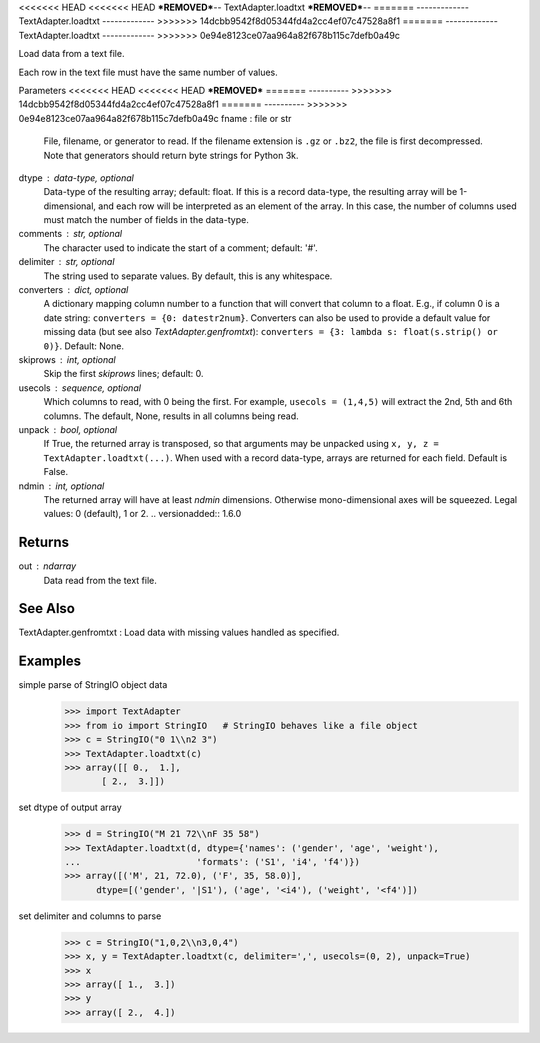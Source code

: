 <<<<<<< HEAD
<<<<<<< HEAD
***REMOVED***--
TextAdapter.loadtxt
***REMOVED***--
=======
-------------
TextAdapter.loadtxt
-------------
>>>>>>> 14dcbb9542f8d05344fd4a2cc4ef07c47528a8f1
=======
-------------
TextAdapter.loadtxt
-------------
>>>>>>> 0e94e8123ce07aa964a82f678b115c7defb0a49c

Load data from a text file.

Each row in the text file must have the same number of values.

Parameters
<<<<<<< HEAD
<<<<<<< HEAD
***REMOVED***
=======
----------
>>>>>>> 14dcbb9542f8d05344fd4a2cc4ef07c47528a8f1
=======
----------
>>>>>>> 0e94e8123ce07aa964a82f678b115c7defb0a49c
fname : file or str
    File, filename, or generator to read.  If the filename extension is
    ``.gz`` or ``.bz2``, the file is first decompressed. Note that
    generators should return byte strings for Python 3k.
dtype : data-type, optional
    Data-type of the resulting array; default: float.  If this is a
    record data-type, the resulting array will be 1-dimensional, and
    each row will be interpreted as an element of the array.  In this
    case, the number of columns used must match the number of fields in
    the data-type.
comments : str, optional
    The character used to indicate the start of a comment;
    default: '#'.
delimiter : str, optional
    The string used to separate values.  By default, this is any
    whitespace.
converters : dict, optional
    A dictionary mapping column number to a function that will convert
    that column to a float.  E.g., if column 0 is a date string:
    ``converters = {0: datestr2num}``.  Converters can also be used to
    provide a default value for missing data (but see also `TextAdapter.genfromtxt`):
    ``converters = {3: lambda s: float(s.strip() or 0)}``.  Default: None.
skiprows : int, optional
    Skip the first `skiprows` lines; default: 0.
usecols : sequence, optional
    Which columns to read, with 0 being the first.  For example,
    ``usecols = (1,4,5)`` will extract the 2nd, 5th and 6th columns.
    The default, None, results in all columns being read.
unpack : bool, optional
    If True, the returned array is transposed, so that arguments may be
    unpacked using ``x, y, z = TextAdapter.loadtxt(...)``.  When used with a record
    data-type, arrays are returned for each field.  Default is False.
ndmin : int, optional
    The returned array will have at least `ndmin` dimensions.
    Otherwise mono-dimensional axes will be squeezed.
    Legal values: 0 (default), 1 or 2.
    .. versionadded:: 1.6.0

Returns
-------
out : ndarray
    Data read from the text file.

See Also
--------
TextAdapter.genfromtxt : Load data with missing values handled as specified.

Examples
--------

simple parse of StringIO object data
    >>> import TextAdapter
    >>> from io import StringIO   # StringIO behaves like a file object
    >>> c = StringIO("0 1\\n2 3")
    >>> TextAdapter.loadtxt(c)
    >>> array([[ 0.,  1.],
           [ 2.,  3.]])

set dtype of output array
    >>> d = StringIO("M 21 72\\nF 35 58")
    >>> TextAdapter.loadtxt(d, dtype={'names': ('gender', 'age', 'weight'),
    ...                      'formats': ('S1', 'i4', 'f4')})
    >>> array([('M', 21, 72.0), ('F', 35, 58.0)],
          dtype=[('gender', '|S1'), ('age', '<i4'), ('weight', '<f4')])

set delimiter and columns to parse
    >>> c = StringIO("1,0,2\\n3,0,4")
    >>> x, y = TextAdapter.loadtxt(c, delimiter=',', usecols=(0, 2), unpack=True)
    >>> x
    >>> array([ 1.,  3.])
    >>> y
    >>> array([ 2.,  4.])


